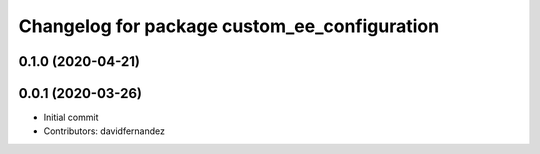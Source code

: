 ^^^^^^^^^^^^^^^^^^^^^^^^^^^^^^^^^^^^^^^^^^^^^
Changelog for package custom_ee_configuration
^^^^^^^^^^^^^^^^^^^^^^^^^^^^^^^^^^^^^^^^^^^^^

0.1.0 (2020-04-21)
------------------

0.0.1 (2020-03-26)
------------------
* Initial commit
* Contributors: davidfernandez
